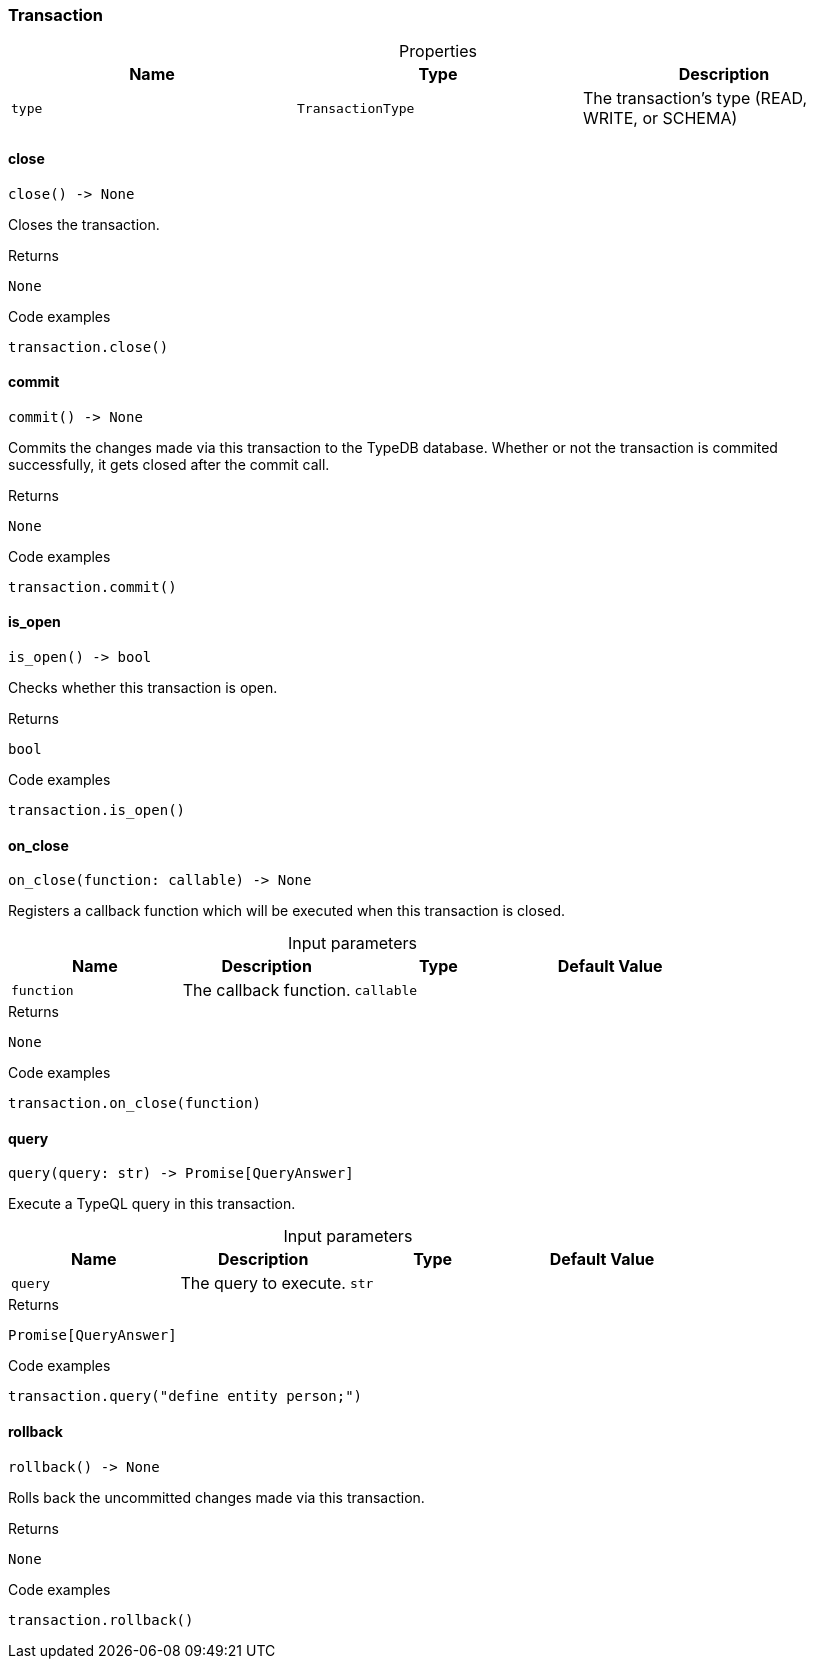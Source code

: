 [#_Transaction]
=== Transaction

[caption=""]
.Properties
// tag::properties[]
[cols=",,"]
[options="header"]
|===
|Name |Type |Description
a| `type` a| `TransactionType` a| The transaction’s type (READ, WRITE, or SCHEMA)
|===
// end::properties[]

// tag::methods[]
[#_Transaction_close_]
==== close

[source,python]
----
close() -> None
----

Closes the transaction.

[caption=""]
.Returns
`None`

[caption=""]
.Code examples
[source,python]
----
transaction.close()
----

[#_Transaction_commit_]
==== commit

[source,python]
----
commit() -> None
----

Commits the changes made via this transaction to the TypeDB database. Whether or not the transaction is commited successfully, it gets closed after the commit call.

[caption=""]
.Returns
`None`

[caption=""]
.Code examples
[source,python]
----
transaction.commit()
----

[#_Transaction_is_open_]
==== is_open

[source,python]
----
is_open() -> bool
----

Checks whether this transaction is open.

[caption=""]
.Returns
`bool`

[caption=""]
.Code examples
[source,python]
----
transaction.is_open()
----

[#_Transaction_on_close_function_callable]
==== on_close

[source,python]
----
on_close(function: callable) -> None
----

Registers a callback function which will be executed when this transaction is closed.

[caption=""]
.Input parameters
[cols=",,,"]
[options="header"]
|===
|Name |Description |Type |Default Value
a| `function` a| The callback function. a| `callable` a| 
|===

[caption=""]
.Returns
`None`

[caption=""]
.Code examples
[source,python]
----
transaction.on_close(function)
----

[#_Transaction_query_query_str]
==== query

[source,python]
----
query(query: str) -> Promise[QueryAnswer]
----

Execute a TypeQL query in this transaction.

[caption=""]
.Input parameters
[cols=",,,"]
[options="header"]
|===
|Name |Description |Type |Default Value
a| `query` a| The query to execute. a| `str` a| 
|===

[caption=""]
.Returns
`Promise[QueryAnswer]`

[caption=""]
.Code examples
[source,python]
----
transaction.query("define entity person;")
----

[#_Transaction_rollback_]
==== rollback

[source,python]
----
rollback() -> None
----

Rolls back the uncommitted changes made via this transaction.

[caption=""]
.Returns
`None`

[caption=""]
.Code examples
[source,python]
----
transaction.rollback()
----

// end::methods[]

